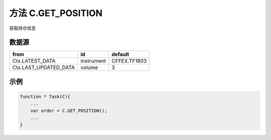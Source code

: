 .. _s_get_position:

方法 C.GET_POSITION
==================================

获取持仓信息

.. js:function:: GET_POSITION()

   :returns: 返回账户全部持仓对象。

数据源
----------------------------------

+------------------------+------------+--------------+
| from                   | id         | default      |
+========================+============+==============+
| Ctx.LATEST_DATA        | instrument | CFFEX.TF1803 |
+------------------------+------------+--------------+
| Ctx.LAST_UPDATED_DATA  | volume     | 3            |
+------------------------+------------+--------------+

示例
----------------------------------

.. code-block:: javascript

    function * Task(C){
        ...
        var order = C.GET_POSITION();
        ...
    }